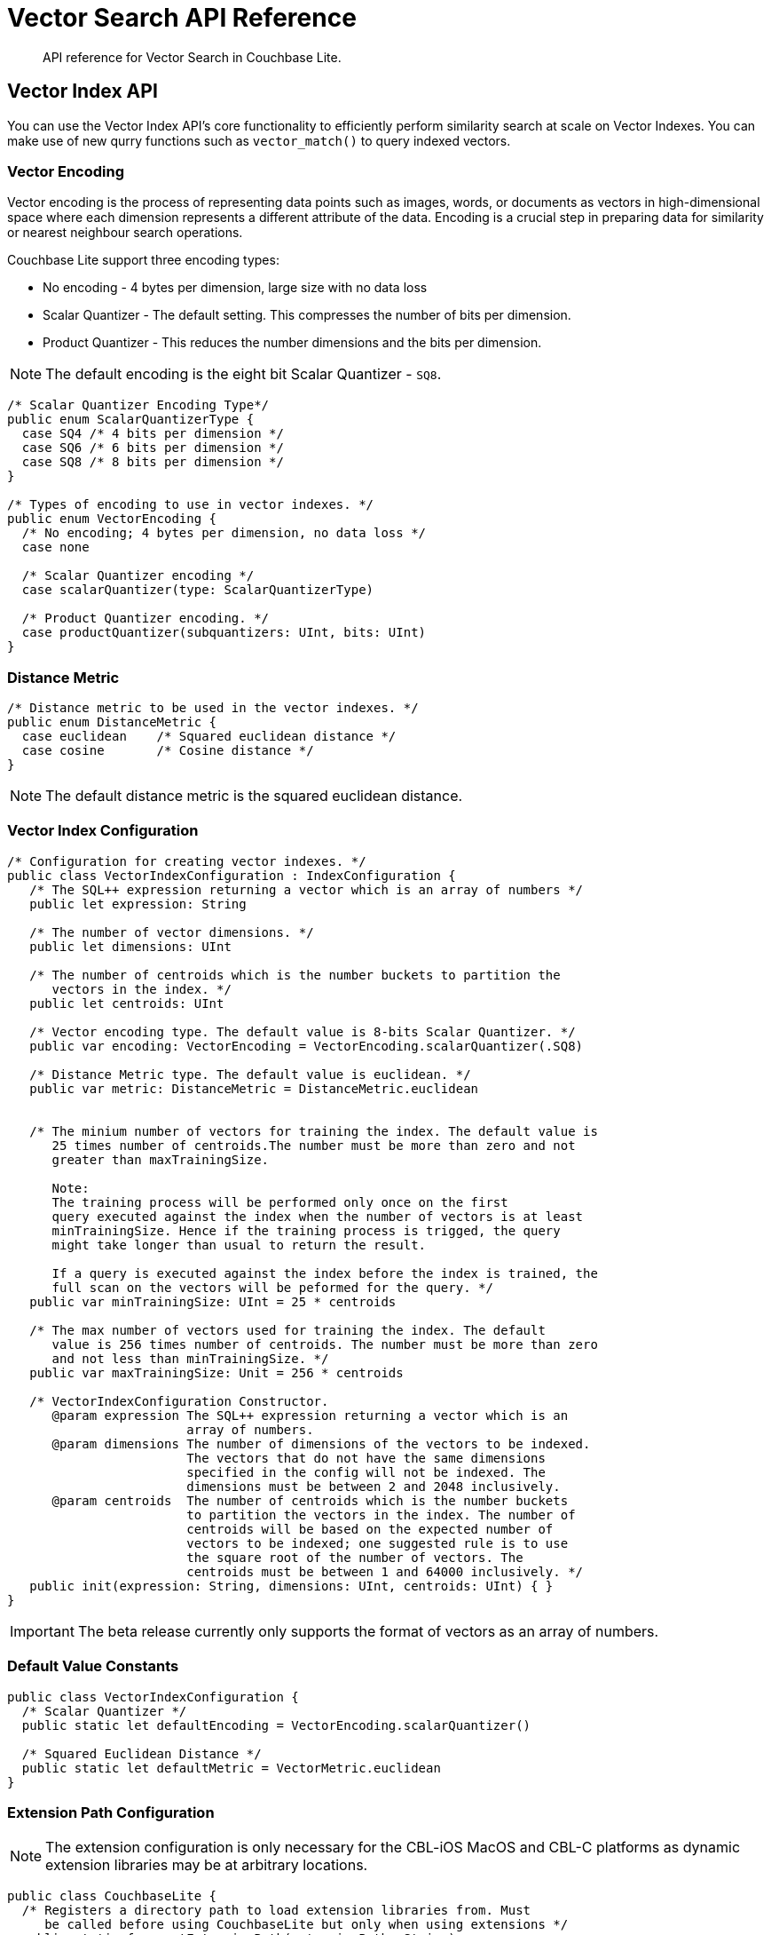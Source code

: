 = Vector Search API Reference
:page-status: Beta
:page-edition: Enterprise
:page-aliases: 
ifdef::show_edition[:page-edition: {release}]
ifdef::prerelease[:page-status: {prerelease}]
:page-role:
:description: API reference for Vector Search in Couchbase Lite.
:keywords: edge AI api swift ios macos apple vector search generative

[abstract]
{description}

== Vector Index API

You can use the Vector Index API's core functionality to efficiently perform similarity search at scale on Vector Indexes.
You can make use of new qurry functions such as `vector_match()` to query indexed vectors.

=== Vector Encoding

Vector encoding is the process of representing data points such as images, words, or documents as vectors in high-dimensional space where each dimension represents a different attribute of the data. 
Encoding is a crucial step in preparing data for similarity or nearest neighbour search operations.

Couchbase Lite support three encoding types:

* No encoding - 4 bytes per dimension, large size with no data loss

* Scalar Quantizer - The default setting.
This compresses the number of bits per dimension.

* Product Quantizer - This reduces the number dimensions and the bits per dimension.

NOTE: The default encoding is the eight bit Scalar Quantizer - `SQ8`. 

[source, c]
----

/* Scalar Quantizer Encoding Type*/
public enum ScalarQuantizerType {
  case SQ4 /* 4 bits per dimension */
  case SQ6 /* 6 bits per dimension */
  case SQ8 /* 8 bits per dimension */
}

/* Types of encoding to use in vector indexes. */
public enum VectorEncoding { 
  /* No encoding; 4 bytes per dimension, no data loss */
  case none
  
  /* Scalar Quantizer encoding */            
  case scalarQuantizer(type: ScalarQuantizerType) 

  /* Product Quantizer encoding. */
  case productQuantizer(subquantizers: UInt, bits: UInt)
}

----

=== Distance Metric

[source, c]
----

/* Distance metric to be used in the vector indexes. */
public enum DistanceMetric { 
  case euclidean    /* Squared euclidean distance */
  case cosine       /* Cosine distance */
}

----

NOTE: The default distance metric is the squared euclidean distance.

=== Vector Index Configuration

[source, c]
----

/* Configuration for creating vector indexes. */
public class VectorIndexConfiguration : IndexConfiguration {
   /* The SQL++ expression returning a vector which is an array of numbers */
   public let expression: String

   /* The number of vector dimensions. */ 
   public let dimensions: UInt

   /* The number of centroids which is the number buckets to partition the 
      vectors in the index. */ 
   public let centroids: UInt

   /* Vector encoding type. The default value is 8-bits Scalar Quantizer. */
   public var encoding: VectorEncoding = VectorEncoding.scalarQuantizer(.SQ8)

   /* Distance Metric type. The default value is euclidean. */
   public var metric: DistanceMetric = DistanceMetric.euclidean


   /* The minium number of vectors for training the index. The default value is 
      25 times number of centroids.The number must be more than zero and not 
      greater than maxTrainingSize. 
	
      Note: 
      The training process will be performed only once on the first 
      query executed against the index when the number of vectors is at least 
      minTrainingSize. Hence if the training process is trigged, the query 
      might take longer than usual to return the result. 

      If a query is executed against the index before the index is trained, the 
      full scan on the vectors will be peformed for the query. */
   public var minTrainingSize: UInt = 25 * centroids

   /* The max number of vectors used for training the index. The default 
      value is 256 times number of centroids. The number must be more than zero 
      and not less than minTrainingSize. */
   public var maxTrainingSize: Unit = 256 * centroids

   /* VectorIndexConfiguration Constructor.
      @param expression The SQL++ expression returning a vector which is an 
                        array of numbers.
      @param dimensions The number of dimensions of the vectors to be indexed.  
                        The vectors that do not have the same dimensions 
                        specified in the config will not be indexed. The
                        dimensions must be between 2 and 2048 inclusively.
      @param centroids  The number of centroids which is the number buckets 
                        to partition the vectors in the index. The number of       
                        centroids will be based on the expected number of 
                        vectors to be indexed; one suggested rule is to use 
                        the square root of the number of vectors. The
                        centroids must be between 1 and 64000 inclusively. */
   public init(expression: String, dimensions: UInt, centroids: UInt) { }
}

----

IMPORTANT: The beta release currently only supports the format of vectors as an array of numbers.

=== Default Value Constants

[source, c]
----

public class VectorIndexConfiguration {
  /* Scalar Quantizer */
  public static let defaultEncoding = VectorEncoding.scalarQuantizer()

  /* Squared Euclidean Distance */
  public static let defaultMetric = VectorMetric.euclidean   
}

----

=== Extension Path Configuration

NOTE: The extension configuration is only necessary for the CBL-iOS MacOS and CBL-C platforms as dynamic extension libraries may be at arbitrary locations.

[source, c]
----

public class CouchbaseLite {
  /* Registers a directory path to load extension libraries from. Must 
     be called before using CouchbaseLite but only when using extensions */
  public static func setExtensionPath(extensionPath: String)
}

----

== Vector SQL++ Functions

Couchbase Lite currently supports two SQL++ functions, `vector_match()` and `vector_distance()`.

=== Vector Match

==== `vector_match(vectorIndexIdentifier, targetVectorExpr, [limit = 3])`

[cols = "3*"]
|===
|Parameter |Is Required |Description

|vectorIndexIdentifier
|Required
|The name of the vector index to perform the vector search on.
|targetVectorExpr
|Required
|The target vector expression that returns a vector in the form of an array of numbers.
|limit
|Optional
|The limit number of the returned matched results.
The maximum number allowed is 10000. An error will be returned when creating a query with a limit greater than 10000.

|===

This function performs vector search against a specific vector index identifier for the specified vector expression.
If the specified index does not exist, an error will occur on creation of the query.
The matched vectors will be returned up to the specified limit number, if the limit is not specified then the default value will be used. 
The returned vectors are sorted by their distance values in ascending order by default.

NOTE: The default value for the `limit` parameter is 3.

[source, sqlpp]
----
SELECT name 
FROM photos 
WHERE vector_match(photos-index, [0.1, 0.5, 1.2])

----

[source, sqlpp]
----

SELECT name 
FROM photos
WHERE vector_match(photos-index, [0.1, 0.5, 1.2]) AND city = "San Francisco"

----

=== Vector Distance

==== `vector_distance(vectorIndexIdentifier)`

[cols = "3*"]
|===
|Parameter |Is Required |Description

|vectorIndexIdentifier
|Required
|The name of the vector index.

|===

This function returns the distance between the target vector specified in the `vector_match()` function and the matched vector in the specified vector index based on the distance metric set in the index configuration .

[source, sqlpp]
----

SELECT name, vector_distance(photos-index) 
FROM photos
WHERE vector_match(photos-index, [0.1, 0.5, 1.2])

----

[source, sqlpp]
----

SELECT name WHERE vector_match(photos-index, [0.1, 0.5, 1.2]) 
FROM photos
ORDER BY vector_distance(photos-index) DSC

----

IMPORTANT: Similar to the Full Text Search `match()` function, `vector_match()` can only be called alone or at the top level `AND` expression.

=== Generate Vectors Embeddings with Prediction Function

You can use two methods to generate vectors in Couchbase Lite:

. You can call a Machine Learning(ML) model, and embed the generated vectors inside the documents.

. You can use the `prediction()` function to generate vectors to be indexed for each document at the indexing time.

Below is an example configuration.

[source, c]
----

let config = VectorIndexConfiguration(expression: "prediction(photo-model, photo).vector", dimensions: 256, centroids: 30)
try collection.createIndex(withName: "photo-index", config: config)

----

You can use less storage by using the `prediction()` function as the encoded vectors will only be stored in the index. 
However, the index time will be longer as vector embedding generation is occurring at run time.

[IMPORTANT]
--

In the beta release. Updating the index for the documents whose returned vectors from the `prediction()` were missing on calling the ML model is not possible unless you perform the following actions:

* Update the documents

* Regenerate the index

--

== See Also

* xref:swift:vector-search.adoc[Vector Search]

* xref:swift:working-with-vector-search.adoc[Working with Vector Search]

* xref:swift:fts.adoc[Full Text Search]

